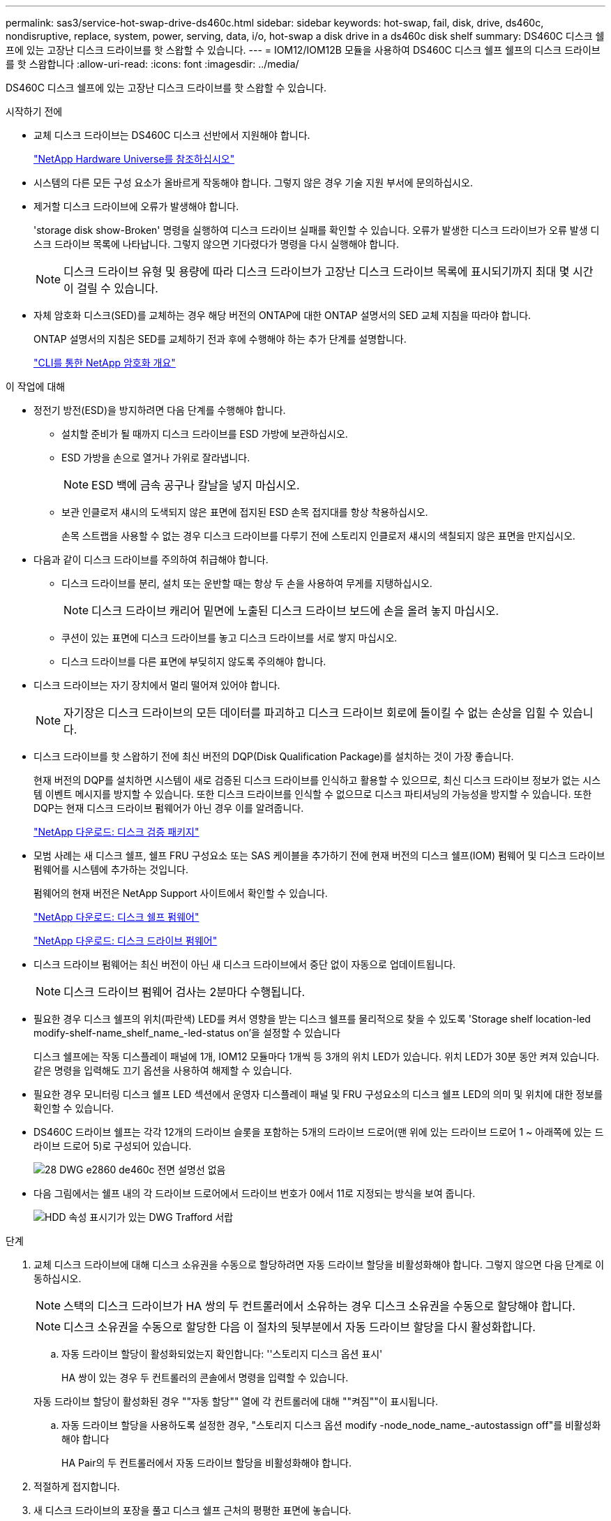 ---
permalink: sas3/service-hot-swap-drive-ds460c.html 
sidebar: sidebar 
keywords: hot-swap, fail, disk, drive, ds460c, nondisruptive, replace, system, power, serving, data, i/o, hot-swap a disk drive in a ds460c disk shelf 
summary: DS460C 디스크 쉘프에 있는 고장난 디스크 드라이브를 핫 스왑할 수 있습니다. 
---
= IOM12/IOM12B 모듈을 사용하여 DS460C 디스크 쉘프 쉘프의 디스크 드라이브를 핫 스왑합니다
:allow-uri-read: 
:icons: font
:imagesdir: ../media/


[role="lead"]
DS460C 디스크 쉘프에 있는 고장난 디스크 드라이브를 핫 스왑할 수 있습니다.

.시작하기 전에
* 교체 디스크 드라이브는 DS460C 디스크 선반에서 지원해야 합니다.
+
https://hwu.netapp.com["NetApp Hardware Universe를 참조하십시오"]

* 시스템의 다른 모든 구성 요소가 올바르게 작동해야 합니다. 그렇지 않은 경우 기술 지원 부서에 문의하십시오.
* 제거할 디스크 드라이브에 오류가 발생해야 합니다.
+
'storage disk show-Broken' 명령을 실행하여 디스크 드라이브 실패를 확인할 수 있습니다. 오류가 발생한 디스크 드라이브가 오류 발생 디스크 드라이브 목록에 나타납니다. 그렇지 않으면 기다렸다가 명령을 다시 실행해야 합니다.

+

NOTE: 디스크 드라이브 유형 및 용량에 따라 디스크 드라이브가 고장난 디스크 드라이브 목록에 표시되기까지 최대 몇 시간이 걸릴 수 있습니다.

* 자체 암호화 디스크(SED)를 교체하는 경우 해당 버전의 ONTAP에 대한 ONTAP 설명서의 SED 교체 지침을 따라야 합니다.
+
ONTAP 설명서의 지침은 SED를 교체하기 전과 후에 수행해야 하는 추가 단계를 설명합니다.

+
https://docs.netapp.com/us-en/ontap/encryption-at-rest/index.html["CLI를 통한 NetApp 암호화 개요"]



.이 작업에 대해
* 정전기 방전(ESD)을 방지하려면 다음 단계를 수행해야 합니다.
+
** 설치할 준비가 될 때까지 디스크 드라이브를 ESD 가방에 보관하십시오.
** ESD 가방을 손으로 열거나 가위로 잘라냅니다.
+

NOTE: ESD 백에 금속 공구나 칼날을 넣지 마십시오.

** 보관 인클로저 섀시의 도색되지 않은 표면에 접지된 ESD 손목 접지대를 항상 착용하십시오.
+
손목 스트랩을 사용할 수 없는 경우 디스크 드라이브를 다루기 전에 스토리지 인클로저 섀시의 색칠되지 않은 표면을 만지십시오.



* 다음과 같이 디스크 드라이브를 주의하여 취급해야 합니다.
+
** 디스크 드라이브를 분리, 설치 또는 운반할 때는 항상 두 손을 사용하여 무게를 지탱하십시오.
+

NOTE: 디스크 드라이브 캐리어 밑면에 노출된 디스크 드라이브 보드에 손을 올려 놓지 마십시오.

** 쿠션이 있는 표면에 디스크 드라이브를 놓고 디스크 드라이브를 서로 쌓지 마십시오.
** 디스크 드라이브를 다른 표면에 부딪히지 않도록 주의해야 합니다.


* 디스크 드라이브는 자기 장치에서 멀리 떨어져 있어야 합니다.
+

NOTE: 자기장은 디스크 드라이브의 모든 데이터를 파괴하고 디스크 드라이브 회로에 돌이킬 수 없는 손상을 입힐 수 있습니다.

* 디스크 드라이브를 핫 스왑하기 전에 최신 버전의 DQP(Disk Qualification Package)를 설치하는 것이 가장 좋습니다.
+
현재 버전의 DQP를 설치하면 시스템이 새로 검증된 디스크 드라이브를 인식하고 활용할 수 있으므로, 최신 디스크 드라이브 정보가 없는 시스템 이벤트 메시지를 방지할 수 있습니다. 또한 디스크 드라이브를 인식할 수 없으므로 디스크 파티셔닝의 가능성을 방지할 수 있습니다. 또한 DQP는 현재 디스크 드라이브 펌웨어가 아닌 경우 이를 알려줍니다.

+
https://mysupport.netapp.com/site/downloads/firmware/disk-drive-firmware/download/DISKQUAL/ALL/qual_devices.zip["NetApp 다운로드: 디스크 검증 패키지"^]

* 모범 사례는 새 디스크 쉘프, 쉘프 FRU 구성요소 또는 SAS 케이블을 추가하기 전에 현재 버전의 디스크 쉘프(IOM) 펌웨어 및 디스크 드라이브 펌웨어를 시스템에 추가하는 것입니다.
+
펌웨어의 현재 버전은 NetApp Support 사이트에서 확인할 수 있습니다.

+
https://mysupport.netapp.com/site/downloads/firmware/disk-shelf-firmware["NetApp 다운로드: 디스크 쉘프 펌웨어"]

+
https://mysupport.netapp.com/site/downloads/firmware/disk-drive-firmware["NetApp 다운로드: 디스크 드라이브 펌웨어"]

* 디스크 드라이브 펌웨어는 최신 버전이 아닌 새 디스크 드라이브에서 중단 없이 자동으로 업데이트됩니다.
+

NOTE: 디스크 드라이브 펌웨어 검사는 2분마다 수행됩니다.

* 필요한 경우 디스크 쉘프의 위치(파란색) LED를 켜서 영향을 받는 디스크 쉘프를 물리적으로 찾을 수 있도록 'Storage shelf location-led modify-shelf-name_shelf_name_-led-status on'을 설정할 수 있습니다
+
디스크 쉘프에는 작동 디스플레이 패널에 1개, IOM12 모듈마다 1개씩 등 3개의 위치 LED가 있습니다. 위치 LED가 30분 동안 켜져 있습니다. 같은 명령을 입력해도 끄기 옵션을 사용하여 해제할 수 있습니다.

* 필요한 경우 모니터링 디스크 쉘프 LED 섹션에서 운영자 디스플레이 패널 및 FRU 구성요소의 디스크 쉘프 LED의 의미 및 위치에 대한 정보를 확인할 수 있습니다.
* DS460C 드라이브 쉘프는 각각 12개의 드라이브 슬롯을 포함하는 5개의 드라이브 드로어(맨 위에 있는 드라이브 드로어 1 ~ 아래쪽에 있는 드라이브 드로어 5)로 구성되어 있습니다.
+
image::../media/28_dwg_e2860_de460c_front_no_callouts.gif[28 DWG e2860 de460c 전면 설명선 없음]

* 다음 그림에서는 쉘프 내의 각 드라이브 드로어에서 드라이브 번호가 0에서 11로 지정되는 방식을 보여 줍니다.
+
image::../media/dwg_trafford_drawer_with_hdds_callouts.gif[HDD 속성 표시기가 있는 DWG Trafford 서랍]



.단계
. 교체 디스크 드라이브에 대해 디스크 소유권을 수동으로 할당하려면 자동 드라이브 할당을 비활성화해야 합니다. 그렇지 않으면 다음 단계로 이동하십시오.
+

NOTE: 스택의 디스크 드라이브가 HA 쌍의 두 컨트롤러에서 소유하는 경우 디스크 소유권을 수동으로 할당해야 합니다.

+

NOTE: 디스크 소유권을 수동으로 할당한 다음 이 절차의 뒷부분에서 자동 드라이브 할당을 다시 활성화합니다.

+
.. 자동 드라이브 할당이 활성화되었는지 확인합니다: ''스토리지 디스크 옵션 표시'
+
HA 쌍이 있는 경우 두 컨트롤러의 콘솔에서 명령을 입력할 수 있습니다.

+
자동 드라이브 할당이 활성화된 경우 ""자동 할당"" 열에 각 컨트롤러에 대해 ""켜짐""이 표시됩니다.

.. 자동 드라이브 할당을 사용하도록 설정한 경우, "스토리지 디스크 옵션 modify -node_node_name_-autostassign off"를 비활성화해야 합니다
+
HA Pair의 두 컨트롤러에서 자동 드라이브 할당을 비활성화해야 합니다.



. 적절하게 접지합니다.
. 새 디스크 드라이브의 포장을 풀고 디스크 쉘프 근처의 평평한 표면에 놓습니다.
+
오류가 발생한 디스크 드라이브를 반환할 때 사용할 수 있도록 모든 포장재를 보관합니다.

+

NOTE: NetApp은 반환된 모든 디스크 드라이브를 ESD 등급 가방에 넣어야 합니다.

. 시스템 콘솔 경고 메시지와 드라이브 드로어의 주황색 주의 LED가 켜진 상태에서 오류가 발생한 디스크 드라이브를 식별합니다.
+
2.5인치 및 3.5인치 SAS 드라이브 캐리어에는 LED가 없습니다. 대신 드라이브 드로어의 주의 LED를 확인하여 어떤 드라이브에 장애가 발생했는지 확인해야 합니다.

+
드라이브 드로어의 주의 LED(주황색)가 깜박여 올바른 드라이브 드로어를 열고 교체할 드라이브를 식별할 수 있습니다.

+
드라이브 드로어의 주의 LED는 각 드라이브 전면의 왼쪽 전면에 있으며 드라이브 핸들에 LED 바로 뒤에 경고 기호가 있습니다.

. 장애가 발생한 드라이브가 포함된 드로어를 엽니다.
+
.. 양쪽 레버를 당겨 드라이브 드로어의 래치를 풉니다.
.. 확장 레버를 사용하여 드라이브 서랍이 멈출 때까지 조심스럽게 빼냅니다.
.. 드라이브 드로어의 상단을 보고 각 드라이브 앞의 드로어에 있는 주의 LED를 찾습니다.


. 열려 있는 드로어에서 장애가 발생한 드라이브를 제거합니다.
+
.. 분리할 드라이브 앞에 있는 주황색 분리 래치를 부드럽게 뒤로 당깁니다.
+
image::../media/trafford_drive_rel_button.gif[트래포드 드라이브 렐 버튼]

+
[cols="1,3"]
|===


 a| 
image:../media/legend_icon_01.png[""]
| 주황색 분리 래치 
|===
.. 캠 핸들을 열고 드라이브를 약간 들어 올립니다.
.. 30초 동안 기다립니다.
.. 캠 핸들을 사용하여 드라이브를 선반에서 들어 올립니다.
+
image::../media/92_dwg_de6600_install_or_remove_drive.gif[92 DWG de6600 드라이브를 설치하거나 제거합니다]

.. 드라이브를 자기 들판 반대쪽으로 정전기 방지 쿠션 처리된 표면에 놓습니다.


. 드로어에 교체 드라이브를 삽입합니다.
+
.. 새 드라이브의 캠 핸들을 수직으로 올립니다.
.. 드라이브 캐리어의 양쪽에 있는 두 개의 돌출된 단추를 드라이브 드로어의 드라이브 채널에서 일치하는 틈에 맞춥니다.
+
image::../media/28_dwg_e2860_de460c_drive_cru.gif[28 DWG e2860 de460c 드라이브 CRU]

+
[cols="1,3"]
|===


 a| 
image:../media/legend_icon_01.png[""]
| 드라이브 캐리어 오른쪽에 있는 위로 단추 
|===
.. 드라이브를 수직으로 내린 다음 드라이브가 주황색 분리 래치 아래에 고정될 때까지 캠 핸들을 아래로 돌립니다.
.. 드라이브 드로어를 조심스럽게 케이스에 다시 밀어 넣습니다.
+
image:../media/2860_dwg_e2860_de460c_gentle_close.gif[""]

+

CAUTION: * 데이터 액세스 손실 가능성: * 서랍을 닫지 마십시오. 드로어가 흔들리거나 스토리지 어레이가 손상되지 않도록 드로어를 천천히 밀어 넣습니다.

.. 양쪽 레버를 중앙으로 밀어 드라이브 드로어를 닫습니다.
+
드라이브가 올바르게 삽입되면 드라이브 드로어 전면의 교체된 드라이브에 대한 녹색 작동 LED가 켜집니다.



. 다른 디스크 드라이브를 교체하는 경우 4-7단계를 반복합니다.
. 교체한 드라이브의 작동 LED 및 주의 LED를 확인합니다.
+
[cols="1,2"]
|===
| LED 상태 | 설명 


 a| 
작동 LED가 켜지거나 깜박이며 주의 LED가 꺼져 있습니다
 a| 
새 드라이브가 올바르게 작동하고 있습니다.



 a| 
작동 LED가 꺼져 있습니다
 a| 
드라이브가 올바르게 설치되지 않았을 수 있습니다. 드라이브를 분리하고 30초 정도 기다린 다음 다시 설치합니다.



 a| 
주의 LED가 켜져 있습니다
 a| 
새 드라이브에 결함이 있을 수 있습니다. 다른 새 드라이브로 교체합니다.


NOTE: 드라이브를 처음 삽입할 때 주의 LED가 켜져 있을 수 있습니다. 하지만 1분 이내에 LED가 꺼집니다.

|===
. 1단계에서 디스크 소유권 자동 할당을 해제한 경우 디스크 소유권을 수동으로 할당한 다음 필요한 경우 디스크 소유권 자동 할당을 다시 활성화합니다.
+
.. 소유되지 않은 모든 디스크를 표시합니다. 스토리지 디스크 표시 - 컨테이너 유형이 할당되지 않음
.. 각 디스크를 'storage disk assign-disk_name_-owner_owner_name_' 할당한다
+
와일드카드 문자를 사용하여 한 번에 두 개 이상의 디스크를 할당할 수 있습니다.

.. 필요한 경우 'Storage disk option modify -node_node_name_-autostassign on'이라는 디스크 소유권 자동 할당을 다시 활성화합니다
+
HA 쌍의 두 컨트롤러에서 디스크 소유권 자동 할당을 다시 사용해야 합니다.



. 키트와 함께 제공된 RMA 지침에 설명된 대로 오류가 발생한 부품을 NetApp에 반환합니다.
+
기술 지원 부서(에 문의하십시오 https://mysupport.netapp.com/site/global/dashboard["NetApp 지원"], 888-463-8277 (북미), 00-800-44-638277 (유럽) 또는 +800-800-80-800 (아시아/태평양) 교체 절차에 대한 추가 지원이 필요한 경우.


